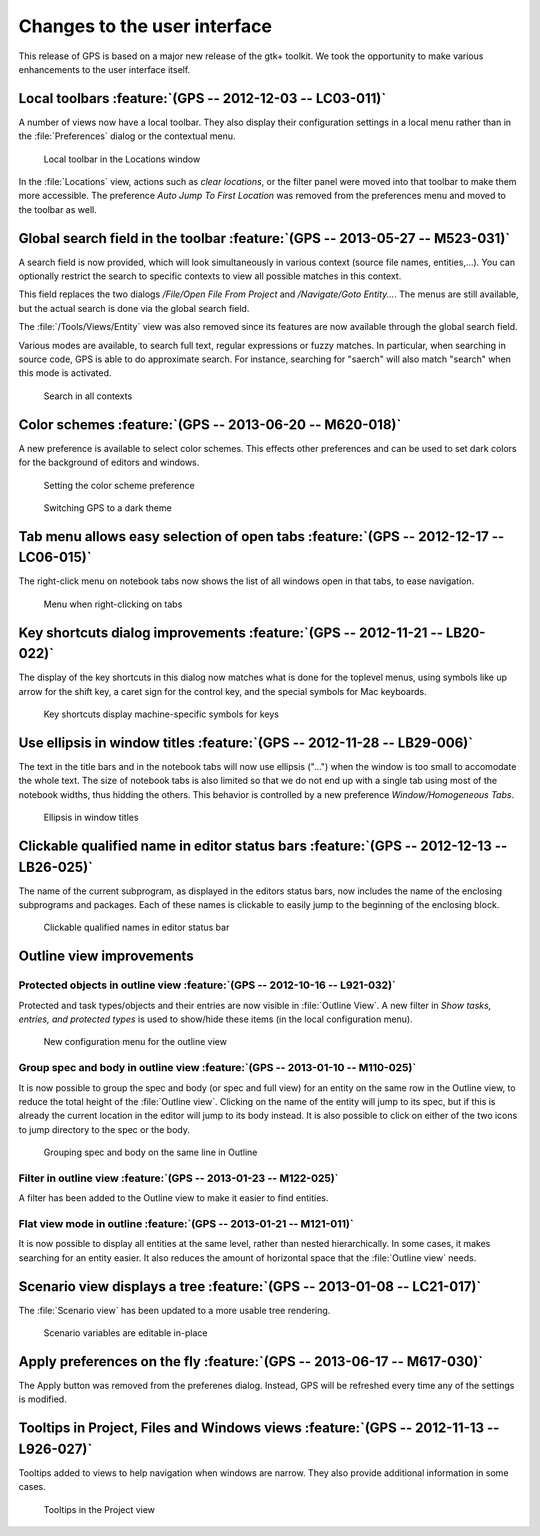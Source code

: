 Changes to the user interface
------------------------------

This release of GPS is based on a major new release of the gtk+
toolkit. We took the opportunity to make various enhancements to
the user interface itself.

..  missing    NC-60-LB29-021 remove status bar
    NF-53-M102-006 GPS: move Serialize to /Edit/Rectangle/
    NF-60-M108-041 GPS: line wrapping in Messages window



Local toolbars :feature:`(GPS -- 2012-12-03 -- LC03-011)`
~~~~~~~~~~~~~~~~~~~~~~~~~~~~~~~~~~~~~~~~~~~~~~~~~~~~~~~~~

A number of views now have a local toolbar. They also display their
configuration settings in a local menu rather than in the :file:`Preferences`
dialog or the contextual menu.

.. figure:: locations_toolbar.png
   :width: 400pt
   :class: screenshot

   Local toolbar in the Locations window


..  this is   NF-60-LC06-024 GPS: Locations view has a toolbar (2012-12-06)

In the :file:`Locations` view, actions such as `clear locations`, or the filter
panel were moved into that toolbar to make them more accessible. The
preference `Auto Jump To First Location` was removed from the preferences menu
and moved to the toolbar as well.


Global search field in the toolbar :feature:`(GPS -- 2013-05-27 -- M523-031)`
~~~~~~~~~~~~~~~~~~~~~~~~~~~~~~~~~~~~~~~~~~~~~~~~~~~~~~~~~~~~~~~~~~~~~~~~~~~~~

A search field is now provided, which will look simultaneously in various
context (source file names, entities,...). You can optionally restrict the
search to specific contexts to view all possible matches in this context.

This field replaces the two dialogs `/File/Open File From Project` and
`/Navigate/Goto Entity...`. The menus are still available, but the actual
search is done via the global search field.

..  This is NF-60-M606-028 GPS: remove Open From Project dialog
..  and NF-60-M603-060 GPS: remove Goto Entity dialog (2013-06-07)

The :file:`/Tools/Views/Entity` view was also removed since its features
are now available through the global search field.

..  This is Approximate search :feature:`(GPS -- 2013-06-25 -- M625-005)`

Various modes are available, to search full text, regular expressions or
fuzzy matches. In particular, when searching in source code, GPS is able
to do approximate search. For instance, searching for "saerch" will also
match "search" when this mode is activated.

.. figure:: search.png
   :width: 400pt
   :class: screenshot

   Search in all contexts


Color schemes :feature:`(GPS -- 2013-06-20 -- M620-018)`
~~~~~~~~~~~~~~~~~~~~~~~~~~~~~~~~~~~~~~~~~~~~~~~~~~~~~~~~

A new preference is available to select color schemes. This effects other
preferences and can be used to set dark colors for the background of
editors and windows.

.. figure:: color_scheme_pref.png
   :width: 400pt
   :class: screenshot

   Setting the color scheme preference

.. figure:: color_scheme_dark.png
   :width: 400pt
   :class: screenshot

   Switching GPS to a dark theme


Tab menu allows easy selection of open tabs :feature:`(GPS -- 2012-12-17 -- LC06-015)`
~~~~~~~~~~~~~~~~~~~~~~~~~~~~~~~~~~~~~~~~~~~~~~~~~~~~~~~~~~~~~~~~~~~~~~~~~~~~~~~~~~~~~~

The right-click menu on notebook tabs now shows the list of all windows open
in that tabs, to ease navigation.

.. figure:: tab_menu.png
   :width: 400pt
   :class: screenshot

   Menu when right-clicking on tabs


Key shortcuts dialog improvements :feature:`(GPS -- 2012-11-21 -- LB20-022)`
~~~~~~~~~~~~~~~~~~~~~~~~~~~~~~~~~~~~~~~~~~~~~~~~~~~~~~~~~~~~~~~~~~~~~~~~~~~~

The display of the key shortcuts in this dialog now matches what is
done for the toplevel menus, using symbols like up arrow for the shift
key, a caret sign for the control key, and the special symbols for
Mac keyboards.

.. figure:: keyshortcuts_dialog.png
   :width: 400pt
   :class: screenshot

   Key shortcuts display machine-specific symbols for keys


Use ellipsis in window titles :feature:`(GPS -- 2012-11-28 -- LB29-006)`
~~~~~~~~~~~~~~~~~~~~~~~~~~~~~~~~~~~~~~~~~~~~~~~~~~~~~~~~~~~~~~~~~~~~~~~~

The text in the title bars and in the notebook tabs will now use ellipsis
("...") when the window is too small to accomodate the whole text. The size
of notebook tabs is also limited so that we do not end up with a single tab
using most of the notebook widths, thus hidding the others. This behavior
is controlled by a new preference `Window/Homogeneous Tabs`.

.. figure:: homogeneous_tabs.png
   :width: 400pt
   :class: screenshot

   Ellipsis in window titles


Clickable qualified name in editor status bars :feature:`(GPS -- 2012-12-13 -- LB26-025)`
~~~~~~~~~~~~~~~~~~~~~~~~~~~~~~~~~~~~~~~~~~~~~~~~~~~~~~~~~~~~~~~~~~~~~~~~~~~~~~~~~~~~~~~~~

The name of the current subprogram, as displayed in the editors status bars,
now includes the name of the enclosing subprograms and packages. Each of
these names is clickable to easily jump to the beginning of the enclosing
block.

.. figure:: qualified_names.png
   :width: 400pt
   :class: screenshot

   Clickable qualified names in editor status bar


Outline view improvements
~~~~~~~~~~~~~~~~~~~~~~~~~~

Protected objects in outline view :feature:`(GPS -- 2012-10-16 -- L921-032)`
............................................................................

Protected and task types/objects and their entries are now visible in
:file:`Outline View`. A new filter in `Show tasks, entries, and protected
types` is used to show/hide these items (in the local configuration menu).

.. figure:: outline_config.png
   :width: 400pt
   :class: screenshot

   New configuration menu for the outline view


Group spec and body in outline view :feature:`(GPS -- 2013-01-10 -- M110-025)`
..............................................................................

It is now possible to group the spec and body (or spec and full view) for an
entity on the same row in the Outline view, to reduce the total height of the
:file:`Outline view`. Clicking on the name of the entity will jump to its spec,
but if this is already the current location in the editor will jump to its body
instead. It is also possible to click on either of the two icons to jump
directory to the spec or the body.

.. figure:: outline_group.png
   :width: 400pt
   :class: screenshot

   Grouping spec and body on the same line in Outline


Filter in outline view :feature:`(GPS -- 2013-01-23 -- M122-025)`
.................................................................

A filter has been added to the Outline view to make it easier to find entities.

Flat view mode in outline :feature:`(GPS -- 2013-01-21 -- M121-011)`
....................................................................

It is now possible to display all entities at the same level, rather than
nested hierarchically. In some cases, it makes searching for an entity easier.
It also reduces the amount of horizontal space that the :file:`Outline view`
needs.


Scenario view displays a tree :feature:`(GPS -- 2013-01-08 -- LC21-017)`
~~~~~~~~~~~~~~~~~~~~~~~~~~~~~~~~~~~~~~~~~~~~~~~~~~~~~~~~~~~~~~~~~~~~~~~~

The :file:`Scenario view` has been updated to a more usable tree rendering.

.. figure:: scenarios.png
   :class: screenshot

   Scenario variables are editable in-place


Apply preferences on the fly :feature:`(GPS -- 2013-06-17 -- M617-030)`
~~~~~~~~~~~~~~~~~~~~~~~~~~~~~~~~~~~~~~~~~~~~~~~~~~~~~~~~~~~~~~~~~~~~~~~

The Apply button was removed from the preferenes dialog.
Instead, GPS will be refreshed every time any of the settings is modified.


Tooltips in Project, Files and Windows views :feature:`(GPS -- 2012-11-13 -- L926-027)`
~~~~~~~~~~~~~~~~~~~~~~~~~~~~~~~~~~~~~~~~~~~~~~~~~~~~~~~~~~~~~~~~~~~~~~~~~~~~~~~~~~~~~~~

Tooltips added to views to help navigation when windows are narrow. They also provide
additional information in some cases.

.. figure:: project_tooltip.png
   :class: screenshot

   Tooltips in the Project view



